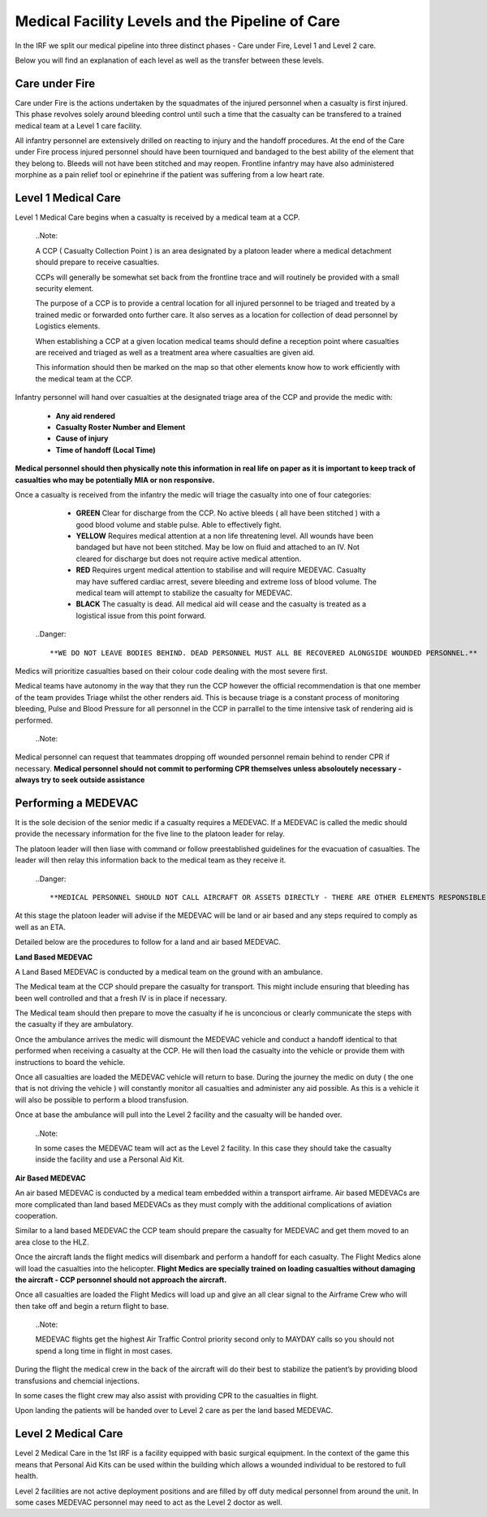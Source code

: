 Medical Facility Levels and the Pipeline of Care
================================================

In the IRF we split our medical pipeline into three distinct phases - Care under Fire, Level 1 and Level 2 care.

Below you will find an explanation of each level as well as the transfer between these levels.

Care under Fire
---------------
Care under Fire is the actions undertaken by the squadmates of the injured personnel when a casualty is first injured. This phase revolves solely around bleeding control until such a time that the casualty can be transfered to a trained medical team at a Level 1 care facility.

All infantry personnel are extensively drilled on reacting to injury and the handoff procedures. At the end of the Care under Fire process injured personnel should have been tourniqued and bandaged to the best ability of the element that they belong to. Bleeds will not have been stitched and may reopen. Frontline infantry may have also administered morphine as a pain relief tool or epinehrine if the patient was suffering from a low heart rate.

Level 1 Medical Care
--------------------
Level 1 Medical Care begins when a casualty is received by a medical team at a CCP.

  ..Note::

  A CCP ( Casualty Collection Point ) is an area designated by a platoon leader where a medical detachment should prepare to receive casualties.

  CCPs will generally be somewhat set back from the frontline trace and will routinely be provided with a small security element.

  The purpose of a CCP is to provide a central location for all injured personnel to be triaged and treated by a trained medic or forwarded onto further care. It also serves as a location for collection of dead personnel by Logistics elements.

  When establishing a CCP at a given location medical teams should define a reception point where casualties are received and triaged as well as a treatment area where casualties are given aid.

  This information should then be marked on the map so that other elements know how to work efficiently with the medical team at the CCP.

Infantry personnel will hand over casualties at the designated triage area of the CCP and provide the medic with:

	* **Any aid rendered**
	* **Casualty Roster Number and Element**
	* **Cause of injury**
	* **Time of handoff (Local Time)**
	
**Medical personnel should then physically note this information in real life on paper as it is important to keep track of casualties who may be potentially MIA or non responsive.**

Once a casualty is received from the infantry the medic will triage the casualty into one of four categories:

	* **GREEN** Clear for discharge from the CCP. No active bleeds ( all have been stitched ) with a good blood volume and stable pulse. Able to effectively fight.
	* **YELLOW** Requires medical attention at a non life threatening level. All wounds have been bandaged but have not been stitched. May be low on fluid and attached to an IV. Not cleared for discharge but does not require active medical attention.
	* **RED** Requires urgent medical attention to stabilise and will require MEDEVAC. Casualty may have suffered cardiac arrest, severe bleeding and extreme loss of blood volume. The medical team will attempt to stabilize the casualty for MEDEVAC.
	* **BLACK** The casualty is dead. All medical aid will cease and the casualty is treated as a logistical issue from this point forward.
	
  ..Danger::

  **WE DO NOT LEAVE BODIES BEHIND. DEAD PERSONNEL MUST ALL BE RECOVERED ALONGSIDE WOUNDED PERSONNEL.**

Medics will prioritize casualties based on their colour code dealing with the most severe first.

Medical teams have autonomy in the way that they run the CCP however the official recommendation is that one member of the team provides Triage whilst the other renders aid. This is because triage is a constant process of monitoring bleeding, Pulse and Blood Pressure for all personnel in the CCP in parrallel to the time intensive task of rendering aid is performed.

  ..Note::

Medical personnel can request that teammates dropping off wounded personnel remain behind to render CPR if necessary. **Medical personnel should not commit to performing CPR themselves unless absoloutely necessary - always try to seek outside assistance**

Performing a MEDEVAC
--------------------
It is the sole decision of the senior medic if a casualty requires a MEDEVAC. If a MEDEVAC is called the medic should provide the necessary information for the five line to the platoon leader for relay.

The platoon leader will then liase with command or follow preestablished guidelines for the evacuation of casualties. The leader will then relay this information back to the medical team as they receive it.

  ..Danger::

  **MEDICAL PERSONNEL SHOULD NOT CALL AIRCRAFT OR ASSETS DIRECTLY - THERE ARE OTHER ELEMENTS RESPONSIBLE FOR THESE TRANSMISSIONS AND ASSISGNMENTS**

At this stage the platoon leader will advise if the MEDEVAC will be land or air based and any steps required to comply as well as an ETA.

Detailed below are the procedures to follow for a land and air based MEDEVAC.

**Land Based MEDEVAC**

A Land Based MEDEVAC is conducted by a medical team on the ground with an ambulance.

The Medical team at the CCP should prepare the casualty for transport. This might include ensuring that bleeding has been well controlled and that a fresh IV is in place if necessary.

The Medical team should then prepare to move the casualty if he is unconcious or clearly communicate the steps with the casualty if they are ambulatory.

Once the ambulance arrives the medic will dismount the MEDEVAC vehicle and conduct a handoff identical to that performed when receiving a casualty at the CCP. He will then load the casualty into the vehicle or provide them with instructions to board the vehicle.

Once all casualties are loaded the MEDEVAC vehicle will return to base. During the journey the medic on duty ( the one that is not driving the vehicle ) will constantly monitor all casualties and administer any aid possible. As this is a vehicle it will also be possible to perform a blood transfusion.

Once at base the ambulance will pull into the Level 2 facility and the casualty will be handed over.

  ..Note::

  In some cases the MEDEVAC team will act as the Level 2 facility. In this case they should take the casualty inside the facility and use a Personal Aid Kit.

**Air Based MEDEVAC**

An air based MEDEVAC is conducted by a medical team embedded within a transport airframe. Air based MEDEVACs are more complicated than land based MEDEVACs as they must comply with the additional complications of aviation cooperation.

Similar to a land based MEDEVAC the CCP team should prepare the casualty for MEDEVAC and get them moved to an area close to the HLZ.

Once the aircraft lands the flight medics will disembark and perform a handoff for each casualty. The Flight Medics alone will load the casualties into the helicopter. **Flight Medics are specially trained on loading casualties without damaging the aircraft - CCP personnel should not approach the aircraft.**

Once all casualties are loaded the Flight Medics will load up and give an all clear signal to the Airframe Crew who will then take off and begin a return flight to base.

  ..Note::

  MEDEVAC flights get the highest Air Traffic Control priority second only to MAYDAY calls so you should not spend a long time in flight in most cases.

During the flight the medical crew in the back of the aircraft will do their best to stabilize the patient’s by providing blood transfusions and chemcial injections.

In some cases the flight crew may also assist with providing CPR to the casualties in flight.

Upon landing the patients will be handed over to Level 2 care as per the land based MEDEVAC.

Level 2 Medical Care
---------------------
Level 2 Medical Care in the 1st IRF is a facility equipped with basic surgical equipment. In the context of the game this means that Personal Aid Kits can be used within the building which allows a wounded individual to be restored to full health.

Level 2 facilities are not active deployment positions and are filled by off duty medical personnel from around the unit. In some cases MEDEVAC personnel may need to act as the Level 2 doctor as well.